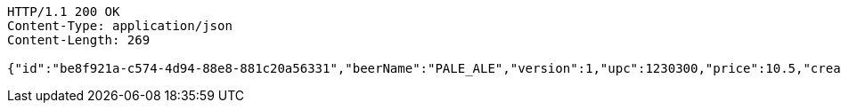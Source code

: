 [source,http,options="nowrap"]
----
HTTP/1.1 200 OK
Content-Type: application/json
Content-Length: 269

{"id":"be8f921a-c574-4d94-88e8-881c20a56331","beerName":"PALE_ALE","version":1,"upc":1230300,"price":10.5,"createdDate":"2023-02-19T16:25:42.9796177+01:00","lastModifiedDate":"2023-02-19T16:25:42.9796177+01:00","beerStyle":"ALE","quantityOnHand":10,"quantityToBrew":10}
----